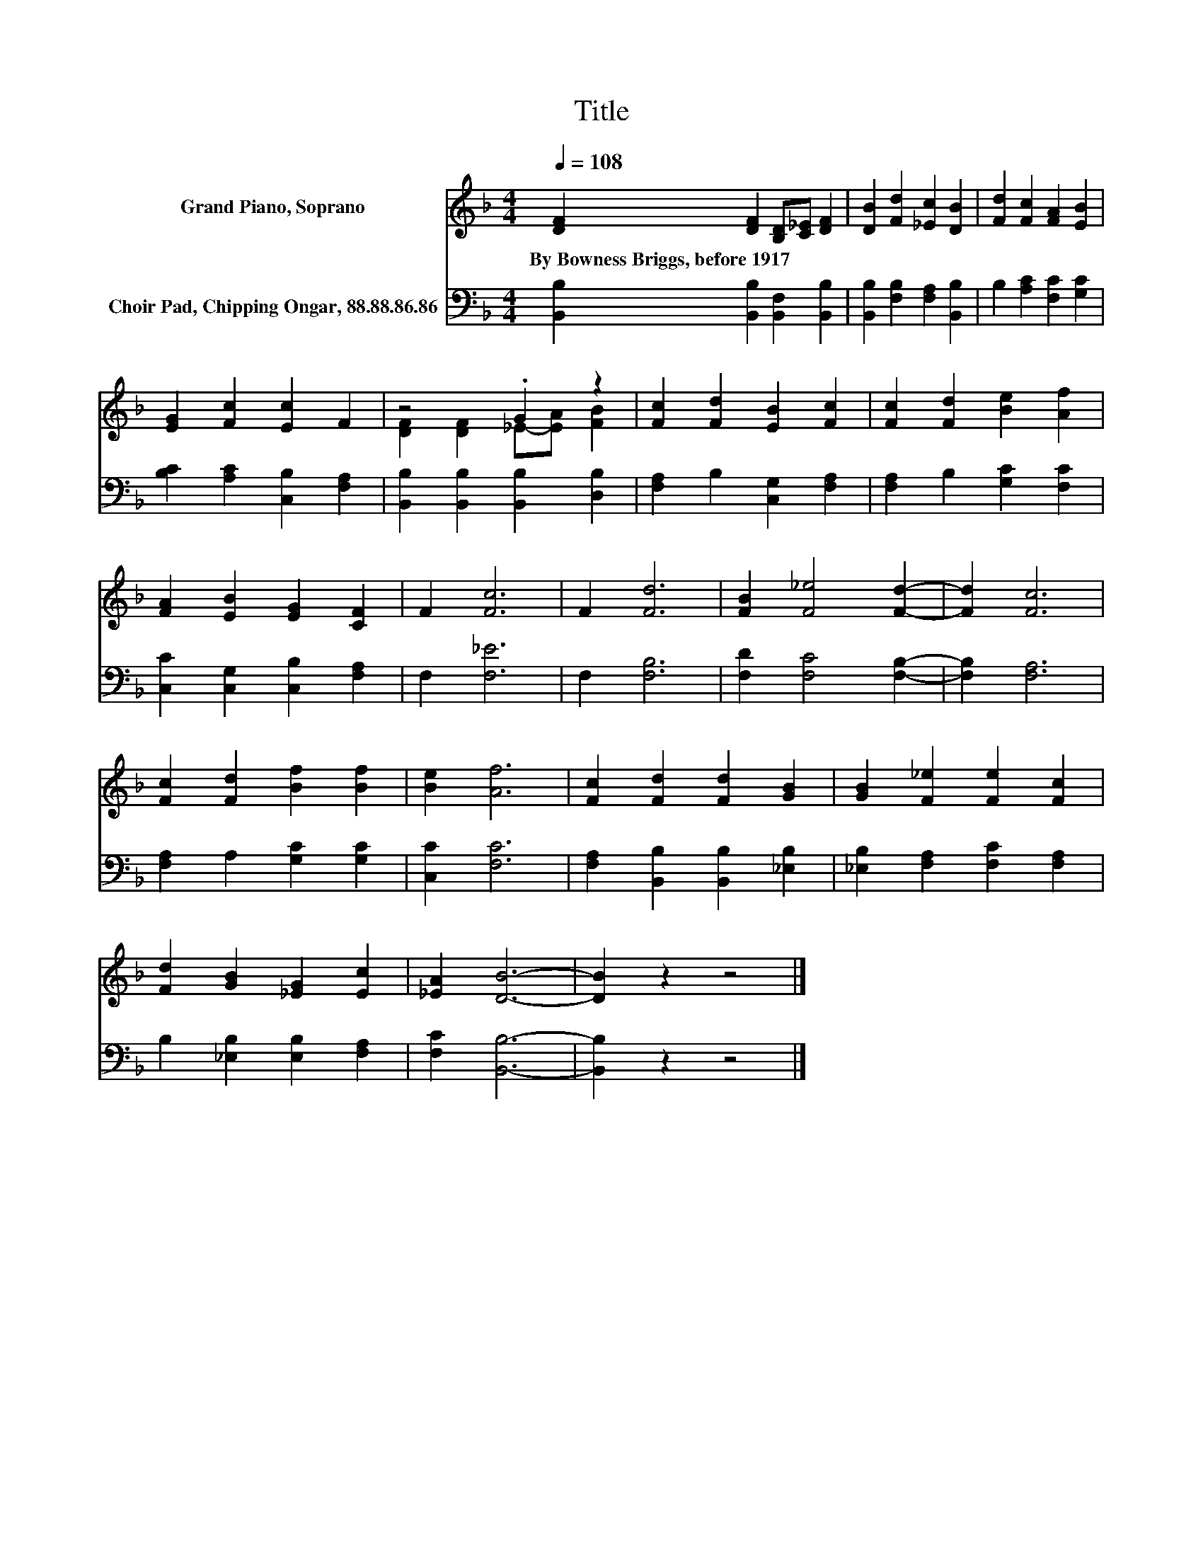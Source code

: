 X:1
T:Title
%%score ( 1 2 ) 3
L:1/8
Q:1/4=108
M:4/4
K:F
V:1 treble nm="Grand Piano, Soprano"
V:2 treble 
V:3 bass nm="Choir Pad, Chipping Ongar, 88.88.86.86"
V:1
 [DF]2 [DF]2 [B,D][C_E] [DF]2 | [DB]2 [Fd]2 [_Ec]2 [DB]2 | [Fd]2 [Fc]2 [FA]2 [EB]2 | %3
w: By~Bowness~Briggs,~before~1917 * * * *|||
 [EG]2 [Fc]2 [Ec]2 F2 | z4 .G2 z2 | [Fc]2 [Fd]2 [EB]2 [Fc]2 | [Fc]2 [Fd]2 [Be]2 [Af]2 | %7
w: ||||
 [FA]2 [EB]2 [EG]2 [CF]2 | F2 [Fc]6 | F2 [Fd]6 | [FB]2 [F_e]4 [Fd]2- | [Fd]2 [Fc]6 | %12
w: |||||
 [Fc]2 [Fd]2 [Bf]2 [Bf]2 | [Be]2 [Af]6 | [Fc]2 [Fd]2 [Fd]2 [GB]2 | [GB]2 [F_e]2 [Fe]2 [Fc]2 | %16
w: ||||
 [Fd]2 [GB]2 [_EG]2 [Ec]2 | [_EA]2 [DB]6- | [DB]2 z2 z4 |] %19
w: |||
V:2
 x8 | x8 | x8 | x8 | [DF]2 [DF]2 _E-[EA] [FB]2 | x8 | x8 | x8 | x8 | x8 | x8 | x8 | x8 | x8 | x8 | %15
 x8 | x8 | x8 | x8 |] %19
V:3
 [B,,B,]2 [B,,B,]2 [B,,F,]2 [B,,B,]2 | [B,,B,]2 [F,B,]2 [F,A,]2 [B,,B,]2 | %2
 B,2 [A,C]2 [F,C]2 [G,C]2 | [B,C]2 [A,C]2 [C,B,]2 [F,A,]2 | [B,,B,]2 [B,,B,]2 [B,,B,]2 [D,B,]2 | %5
 [F,A,]2 B,2 [C,G,]2 [F,A,]2 | [F,A,]2 B,2 [G,C]2 [F,C]2 | [C,C]2 [C,G,]2 [C,B,]2 [F,A,]2 | %8
 F,2 [F,_E]6 | F,2 [F,B,]6 | [F,D]2 [F,C]4 [F,B,]2- | [F,B,]2 [F,A,]6 | [F,A,]2 A,2 [G,C]2 [G,C]2 | %13
 [C,C]2 [F,C]6 | [F,A,]2 [B,,B,]2 [B,,B,]2 [_E,B,]2 | [_E,B,]2 [F,A,]2 [F,C]2 [F,A,]2 | %16
 B,2 [_E,B,]2 [E,B,]2 [F,A,]2 | [F,C]2 [B,,B,]6- | [B,,B,]2 z2 z4 |] %19

